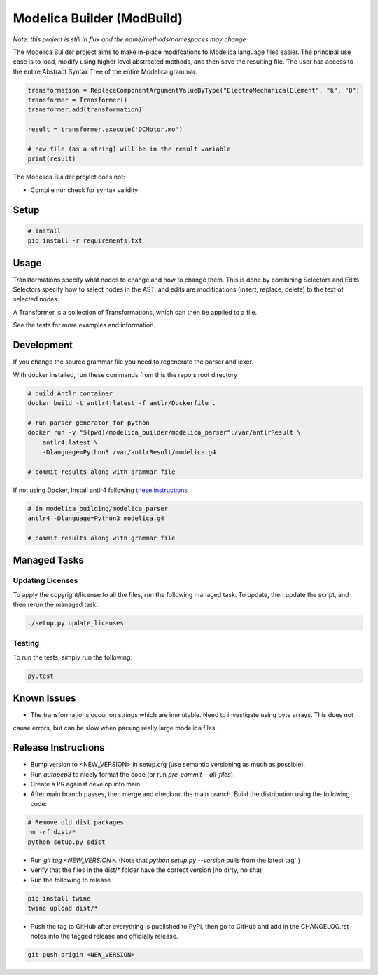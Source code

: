 ===========================
Modelica Builder (ModBuild)
===========================

*Note: this project is still in flux and the name/methods/namespaces may change*

The Modelica Builder  project aims to make in-place modifcations to Modelica language files easier.
The principal use case is to load, modify using higher level abstracted methods, and then save the
resulting file. The user has access to the entire Abstract Syntax Tree of the entire Modelica grammar.


.. code-block:: python

    transformation = ReplaceComponentArgumentValueByType("ElectroMechanicalElement", "k", "8")
    transformer = Transformer()
    transformer.add(transformation)

    result = transformer.execute('DCMotor.mo')

    # new file (as a string) will be in the result variable
    print(result)


The Modelica Builder project does not:

* Compile nor check for syntax validity


Setup
-----

.. code-block:: bash

    # install
    pip install -r requirements.txt

Usage
-----
Transformations specify what nodes to change and how to change them. This is done by combining
Selectors and Edits. Selectors specify how to select nodes in the AST, and edits are modifications
(insert, replace, delete) to the text of selected nodes.

A Transformer is a collection of Transformations, which can then be applied to a file.

See the tests for more examples and information.


Development
-----------

If you change the source grammar file you need to regenerate the parser and lexer.

With docker installed, run these commands from this the repo's root directory

.. code-block:: bash

    # build Antlr container
    docker build -t antlr4:latest -f antlr/Dockerfile .

    # run parser generator for python
    docker run -v "$(pwd)/modelica_builder/modelica_parser":/var/antlrResult \
        antlr4:latest \
        -Dlanguage=Python3 /var/antlrResult/modelica.g4

    # commit results along with grammar file


If not using Docker, Install antlr4 following `these instructions <https://github.com/antlr/antlr4/blob/master/doc/getting-started.md#installation>`_

.. code-block:: bash

    # in modelica_building/modelica_parser
    antlr4 -Dlanguage=Python3 modelica.g4

    # commit results along with grammar file

Managed Tasks
-------------

Updating Licenses
*****************

To apply the copyright/license to all the files, run the following managed task. To update, then update the
script, and then rerun the managed task.

.. code-block:: bash

    ./setup.py update_licenses


Testing
*******

To run the tests, simply run the following:

.. code-block:: python

    py.test

Known Issues
------------

* The transformations occur on strings which are immutable. Need to investigate using byte arrays. This does not
cause errors, but can be slow when parsing really large modelica files.

Release Instructions
--------------------

* Bump version to <NEW_VERSION> in setup.cfg (use semantic versioning as much as possible).
* Run `autopep8` to nicely format the code (or run `pre-commit --all-files`).
* Create a PR against develop into main.
* After main branch passes, then merge and checkout the main branch. Build the distribution using the following code:

.. code-block:: bash

    # Remove old dist packages
    rm -rf dist/*
    python setup.py sdist

* Run `git tag <NEW_VERSION>`. (Note that `python setup.py --version` pulls from the latest tag`.)
* Verify that the files in the dist/* folder have the correct version (no dirty, no sha)
* Run the following to release

.. code-block:: bash

    pip install twine
    twine upload dist/*

* Push the tag to GitHub after everything is published to PyPi, then go to GitHub and add in the CHANGELOG.rst notes into the tagged release and officially release.

.. code-block:: bash

    git push origin <NEW_VERSION>
